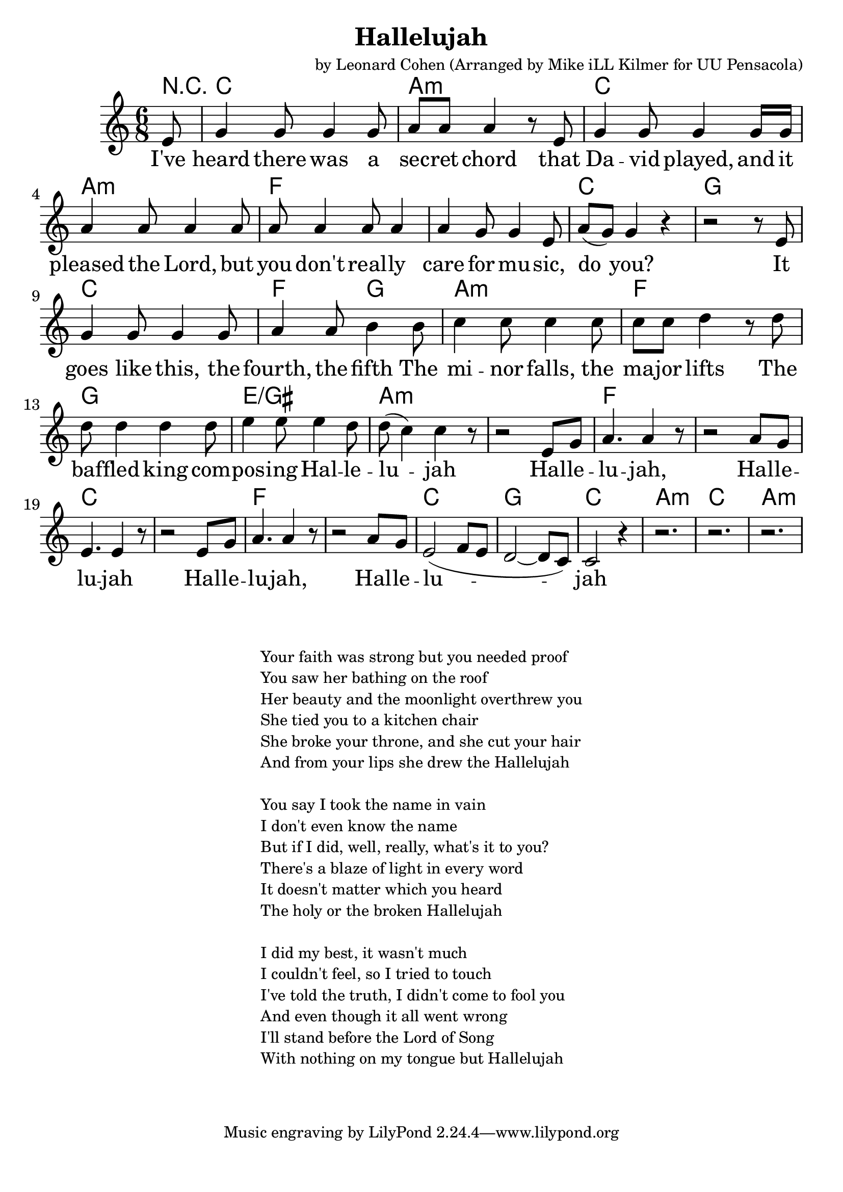 \version "2.18.2"

\header {
  title = "Hallelujah"
  composer = "by Leonard Cohen (Arranged by Mike iLL Kilmer for UU Pensacola)"
}

\paper{ print-page-number = ##f bottom-margin = 0.5\in }
melody = \relative c' {
  \clef treble
  \key c \major
  \time 6/8
  \set Score.voltaSpannerDuration = #(ly:make-moment 4/4)
  \new Voice = "verse" {
    \partial 8 e8 |
    g4 g8 g4 g8 | a a a4 r8 e | g4 g8 g4 g16 g | a4 a8 a4 a8 |
    a8 a4 a8 a4 | a4 g8 g4 e8 | a8( g) g4 r | r2 r8 e |
    g4 g8 g4 g8 | a4 a8 b4 b8 | c4 c8 c4 c8 | c c d4 r8 d8 |
    d8 d4 d d8 | e4 e8 e4 d8 | d( c4) c r8 | r2 e,8 g |
    a4. a4 r8 | r2 a8 g | e4. e4 r8 | r2 e8 g |
    a4. a4 r8 | r2 a8 g | e2( f8 e | d2~ d8 c) |
    c2 r4 | r2. | r2. | r2. |
  }
}

verse = \lyricmode {
  I've heard there was a sec -- ret chord
  that Da -- vid played, and it pleased the Lord,
  but you don't real -- ly care for mu -- sic, do you?
  It goes like this, the fourth, the fifth
  The mi -- nor falls, the ma -- jor lifts
  The baf -- fled king com -- pos -- ing Hal -- le -- lu -- jah

  Hal -- le -- lu -- jah, Hal -- le -- lu -- jah
  Hal -- le -- lu -- jah, Hal -- le -- lu -- jah

}

harmonies = \chordmode {
  % Intro
  \partial 8 r8 |
  c2. | a:min | c2. | a:min |
  f | f | c | g |
  c | f4. g | a2.:min | f |
  g | e:/gis | a:min | a:min |

  f | f | c | c |
  f | f | c | g |
  c2. | a:min | c2. | a:min |
}


\score {
  <<
    \new ChordNames {
      \set chordChanges = ##t
      \harmonies
    }
    \new Voice = "one" { \melody }
    \new Lyrics \lyricsto "verse" \verse
  >>
  \layout {
        #(layout-set-staff-size 25)
    }
  \midi { }
}

\markup \fill-line {
  \column {
" "
" "
  "Your faith was strong but you needed proof"
  "You saw her bathing on the roof"
  "Her beauty and the moonlight overthrew you"
  "She tied you to a kitchen chair"
  "She broke your throne, and she cut your hair"
  "And from your lips she drew the Hallelujah"
" "
  "You say I took the name in vain"
  "I don't even know the name"
  "But if I did, well, really, what's it to you?"
  "There's a blaze of light in every word"
  "It doesn't matter which you heard"
  "The holy or the broken Hallelujah"
" "
  "I did my best, it wasn't much"
  "I couldn't feel, so I tried to touch"
  "I've told the truth, I didn't come to fool you"
  "And even though it all went wrong"
  "I'll stand before the Lord of Song"
  "With nothing on my tongue but Hallelujah"
  }
}
